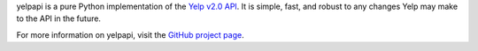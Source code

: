 yelpapi is a pure Python implementation of the `Yelp v2.0 API <http://www.yelp.com/developers/documentation/v2/overview>`_. It is simple, fast, and robust to any changes Yelp may make to the API in the future.

For more information on yelpapi, visit the `GitHub project page <https://github.com/gfairchild/yelpapi>`_.

